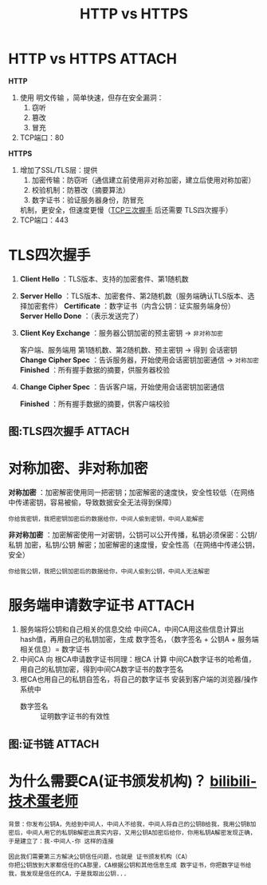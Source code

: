 :PROPERTIES:
:ID:       b0b55d01-31a8-4684-b94e-880240e10f2a
:END:
#+title: HTTP vs HTTPS
#+filetags: network

* HTTP vs HTTPS :ATTACH:
:PROPERTIES:
:ID:       588c6cd1-1452-40bd-802b-fc6b2baf736b
:END:
[[attachment:_20250805_105648screenshot.png]]

*HTTP*
1. 使用 明文传输 ，简单快速，但存在安全漏洞：
   1) 窃听
   2) 篡改
   3) 冒充
2. TCP端口：80

*HTTPS*
1. 增加了SSL/TLS层：提供
   1) 加密传输：防窃听（通信建立前使用非对称加密，建立后使用对称加密）
   2) 校验机制：防篡改（摘要算法）
   3) 数字证书：验证服务器身份，防冒充
   机制，更安全，但速度更慢（[[id:ceed6c1f-7585-4884-874d-eb2dbf4145ae][TCP三次握手]] 后还需要 TLS四次握手）
2. TCP端口：443


* TLS四次握手
1. *Client Hello* ：TLS版本、支持的加密套件、第1随机数
2. *Server Hello* ：TLS版本、加密套件、第2随机数（服务端确认TLS版本、选择加密套件）
   *Certificate*  ：数字证书（内含公钥：证实服务端身份）
   *Server Hello Done* ：（表示发送完了）
   # 客户端根据 服务端数字证书的签发者 找到中间CA
   # 根据 中间CA数字证书的签发者 找到根CA
   # 用预先存放在浏览器/操作系统根CA公钥 验证 中间CA数字证书，验证成功后，用中间CA公钥 验证 服务器数字证书 -> 服务器公钥可信
3. *Client Key Exchange* ：服务器公钥加密的预主密钥                       -> =非对称加密=
   # 服务端用私钥解密 -> 得到预主密钥
   客户端、服务端用 第1随机数、第2随机数、预主密钥 -> 得到 会话密钥
   *Change Cipher Spec* ：告诉服务器，开始使用会话密钥加密通信            -> =对称加密=
   *Finished* ：所有握手数据的摘要，供服务器校验
   # 服务端 解密摘要，验证是否一致，若一致发送以下内容
4. *Change Cipher Spec* ：告诉客户端，开始使用会话密钥加密通信
   # 数据传输阶段：经过会话密钥加密后的 数据+摘要算法（基于摘要的MAC）
   *Finished* ：所有握手数据的摘要，供客户端校验

** 图:TLS四次握手 :ATTACH:
:PROPERTIES:
:ID:       aac5ee6b-3e88-488f-afa1-66f43b5278cc
:END:
[[attachment:_20250821_131128screenshot.png]]


* 对称加密、非对称加密
:PROPERTIES:
:ID:       6ec0df81-e7a0-4ba7-bbc1-8b9e67e4fd08
:END:
*对称加密* ：加密解密使用同一把密钥；加密解密的速度快，安全性较低（在网络中传递密钥，容易被偷，导致数据安全无法得到保障）
#+begin_example
你给我密钥，我把密钥加密后的数据给你，中间人偷到密钥，中间人能解密
#+end_example

*非对称加密* ：加密解密使用一对密钥，公钥可以公开传播，私钥必须保密：公钥/私钥 加密，私钥/公钥 解密；加密解密的速度慢，安全性高（在网络中传递公钥，安全）
#+begin_example
你给我公钥，我把公钥加密后的数据给你，中间人偷到公钥，中间人无法解密
#+end_example


* 服务端申请数字证书 :ATTACH:
:PROPERTIES:
:ID:       1cc489e2-46d9-45f6-98c7-3e27b69e2a24
:END:
1. 服务端将公钥和自己相关的信息交给 中间CA，中间CA用这些信息计算出hash值，再用自己的私钥加密，生成 数字签名，（数字签名 + 公钥A + 服务端相关信息）= 数字证书
2. 中间CA 向 根CA申请数字证书同理：根CA 计算 中间CA数字证书的哈希值，用自己的私钥加密，得到中间CA数字证书的数字签名
3. 根CA也用自己的私钥自签名，将自己的数字证书 安装到客户端的浏览器/操作系统中
   - 数字签名 :: 证明数字证书的有效性
#+begin_comment
为什么这么麻烦，不根CA直接颁发证书呢？
假设只有根CA，根CA失守了，整个信任链都会有问题；
有中间CA的情况，中间CA失守，问题不大
#+end_comment

[[attachment:_20250806_092614screenshot.png]]

** 图:证书链 :ATTACH:
:PROPERTIES:
:ID:       469be9ff-16f2-4ec5-8831-c0b1a886ad8f
:END:
[[attachment:_20250806_094414screenshot.png]]


* 为什么需要CA(证书颁发机构)？ [[https://www.bilibili.com/video/BV1mj421d7VE/?spm_id_from=333.788.comment.all.click&vd_source=4441bc96046659b39d059d583f36ff52][bilibili-技术蛋老师]]
#+begin_example
背景：你发布公钥A，先给到中间人，中间人不给我，中间人将自己的公钥B给我，我用公钥B加密后，中间人用它的私钥B解密出真实内容，又用公钥A加密后给你，你用私钥A解密发现正确，于是建立了：我-中间人-你 这样的连接

因此我们需要第三方解决公钥信任问题，也就是 证书颁发机构（CA）
你把公钥放到大家都信任的CA那里，CA根据公钥和其他信息生成 数字证书，你把数字证书给我，我发现是信任的CA，于是我取出公钥...
#+end_example
